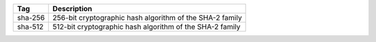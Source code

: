 .. This file is auto-generated.  Do not edit it by hand!

+--------------+----------------------------------------------------+
| Tag          | Description                                        |
+==============+====================================================+
| sha-256      | 256-bit cryptographic hash algorithm of the SHA-2  |
|              | family                                             |
+--------------+----------------------------------------------------+
| sha-512      | 512-bit cryptographic hash algorithm of the SHA-2  |
|              | family                                             |
+--------------+----------------------------------------------------+
